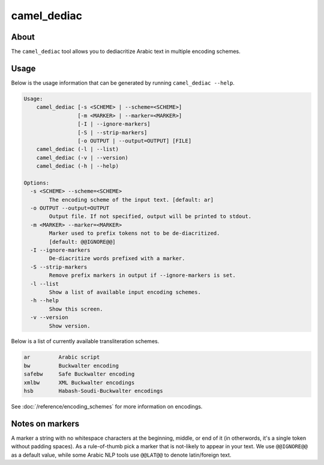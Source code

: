 camel_dediac
============

About
-----

The ``camel_dediac`` tool allows you to dediacritize Arabic text in multiple
encoding schemes.

Usage
-----

Below is the usage information that can be generated by running
``camel_dediac --help``.

.. code-block:: none

   Usage:
       camel_dediac [-s <SCHEME> | --scheme=<SCHEME>]
                    [-m <MARKER> | --marker=<MARKER>]
                    [-I | --ignore-markers]
                    [-S | --strip-markers]
                    [-o OUTPUT | --output=OUTPUT] [FILE]
       camel_dediac (-l | --list)
       camel_dediac (-v | --version)
       camel_dediac (-h | --help)
   
   Options:
     -s <SCHEME> --scheme=<SCHEME>
           The encoding scheme of the input text. [default: ar]
     -o OUTPUT --output=OUTPUT
           Output file. If not specified, output will be printed to stdout.
     -m <MARKER> --marker=<MARKER>
           Marker used to prefix tokens not to be de-diacritized.
           [default: @@IGNORE@@]
     -I --ignore-markers
           De-diacritize words prefixed with a marker.
     -S --strip-markers
           Remove prefix markers in output if --ignore-markers is set.
     -l --list
           Show a list of available input encoding schemes.
     -h --help
           Show this screen.
     -v --version
           Show version.


Below is a list of currently available transliteration schemes.

.. code-block:: none

   ar         Arabic script
   bw         Buckwalter encoding
   safebw     Safe Buckwalter encoding
   xmlbw      XML Buckwalter encodings
   hsb        Habash-Soudi-Buckwalter encodings

See :doc:`/reference/encoding_schemes` for more information on encodings.


Notes on markers
----------------

A marker a string with no whitespace characters at the beginning, middle, or
end of it (in otherwords, it's a single token without padding spaces). As a
rule-of-thumb pick a marker that is not-likely to appear in your text. We
use ``@@IGNORE@@`` as a default value, while some Arabic NLP tools use
``@@LAT@@`` to denote latin/foreign text.
